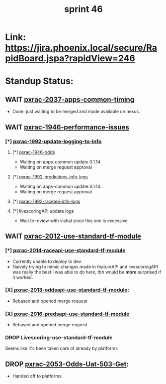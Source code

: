 #+TITLE: sprint 46
* Link: https://jira.phoenix.local/secure/RapidBoard.jspa?rapidView=246
* Standup Status:
** WAIT [[file:20200318122422-pxrac_2037_apps_common_timing.org][pxrac-2037-apps-common-timing]]
  - Done; just waiting to be merged and made available on nexus.
** WAIT [[file:20200309131148-pxrac_1946_performance_issues.org][pxrac-1946-performance-issues]]
*** [*] [[file:20200312125114-pxrac_1992_update_logging_to_info.org][pxrac-1992-update-logging-to-info]]
**** [*] [[file:20200309170205-pxrac_1946_odds.org][pxrac-1946-odds]]
- Waiting on apps-common update 0.1.14
- Waiting on merge request approval
**** [*] [[file:20200320125813-pxrac_1992_predictions_info_logs.org][pxrac-1992-predictions-info-logs]]
- Waiting on apps-common update 0.1.14.
- Waiting on merge request approval
**** [*] [[file:20200326133428-pxrac_1992_raceapi_info_logs.org][pxrac-1992-raceapi-info-logs]]
**** [*] livescoringAPI update logs
 - Wait to review with vishal since this one is excessive
** WAIT [[file:20200318104438-pxrac_2012_use_standard_tf_module.org][pxrac-2012-use-standard-tf-module]]
*** [*] [[file:20200318172740-pxrac_2014_raceapi_use_standard_tf_module.org][pxrac-2014-raceapi-use-standard-tf-module]]
- Currently unable to deploy to dev.
- Naively trying to mimic changes made in featureAPI and livescoringAPI was
  really the best I was able to do here, tbh would be *more* surprised if it
  worked.
*** [X] [[file:20200324143118-pxrac_2013_oddsapi_use_standard_tf_module.org][pxrac-2013-oddsapi-use-standard-tf-module]]:
- Rebased and opened merge request
*** [X] [[file:20200325115544-pxrac_2016_predsapi_use_standard_tf_module.org][pxrac-2016-predsapi-use-standard-tf-module]]
- Rebased and opened merge request
*** DROP Livescoring-use-standard-tf-module
    Seems like it's been taken care of already by platforms
** DROP [[file:20200320153757-pxrac_2053_odds_uat_503_get.org][pxrac-2053-Odds-Uat-503-Get]]:
- Handed off to platforms.
